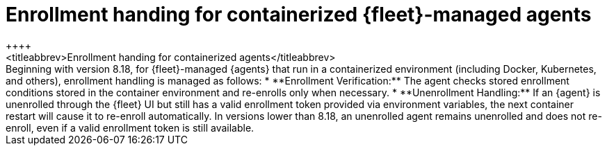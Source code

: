 [[containers-agent-enrollment-handling]]
= Enrollment handing for containerized {fleet}-managed agents
++++
<titleabbrev>Enrollment handing for containerized agents</titleabbrev>
++++

Beginning with version 8.18, for {fleet}-managed {agents} that run in a containerized environment (including Docker, Kubernetes, and others), enrollment handling is managed as follows:

* **Enrollment Verification:** The agent checks stored enrollment conditions stored in the container environment and re-enrolls only when necessary.
* **Unenrollment Handling:** If an {agent} is unenrolled through the {fleet} UI but still has a valid enrollment token provided via environment variables, the next container restart will cause it to re-enroll automatically.

In versions lower than 8.18, an unenrolled agent remains unenrolled and does not re-enroll, even if a valid enrollment token is still available.
